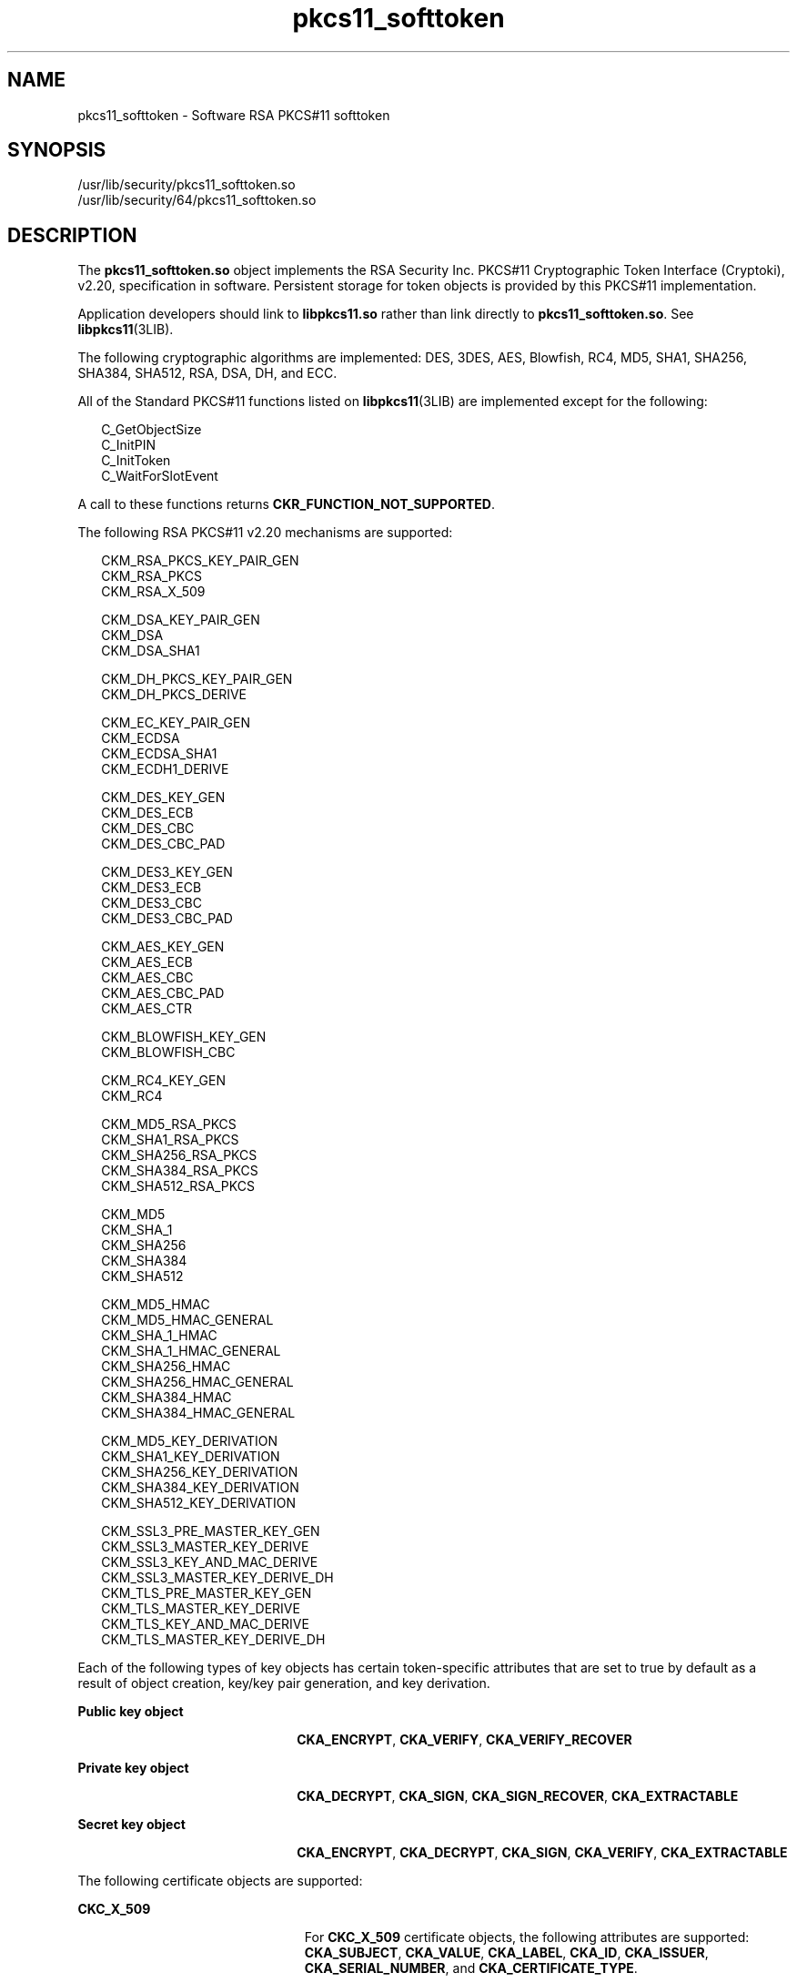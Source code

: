 '\" te
.\" Copyright (c) 2008, 2011, Oracle and/or its affiliates. All rights reserved.
.TH pkcs11_softtoken 5 "12 Jul 2011" "SunOS 5.11" "Standards, Environments, and Macros"
.SH NAME
pkcs11_softtoken \- Software RSA PKCS#11 softtoken
.SH SYNOPSIS
.LP
.nf
/usr/lib/security/pkcs11_softtoken.so
/usr/lib/security/64/pkcs11_softtoken.so
.fi

.SH DESCRIPTION
.sp
.LP
The \fBpkcs11_softtoken.so\fR object implements the RSA Security Inc. PKCS#11 Cryptographic Token Interface (Cryptoki), v2.20, specification in software. Persistent storage for token objects is provided by this PKCS#11 implementation. 
.sp
.LP
Application developers should link to \fBlibpkcs11.so\fR rather than link directly to \fBpkcs11_softtoken.so\fR. See \fBlibpkcs11\fR(3LIB).
.sp
.LP
The following cryptographic algorithms are implemented: DES, 3DES, AES, Blowfish, RC4, MD5, SHA1, SHA256, SHA384, SHA512, RSA, DSA, DH, and ECC.
.sp
.LP
All of the Standard PKCS#11 functions listed on \fBlibpkcs11\fR(3LIB) are implemented except for the following:
.sp
.in +2
.nf
C_GetObjectSize
C_InitPIN
C_InitToken
C_WaitForSlotEvent
.fi
.in -2

.sp
.LP
A call to these functions returns \fBCKR_FUNCTION_NOT_SUPPORTED\fR.
.sp
.LP
The following RSA PKCS#11 v2.20 mechanisms are supported:
.sp
.in +2
.nf
CKM_RSA_PKCS_KEY_PAIR_GEN
CKM_RSA_PKCS
CKM_RSA_X_509

CKM_DSA_KEY_PAIR_GEN
CKM_DSA
CKM_DSA_SHA1

CKM_DH_PKCS_KEY_PAIR_GEN
CKM_DH_PKCS_DERIVE

CKM_EC_KEY_PAIR_GEN
CKM_ECDSA
CKM_ECDSA_SHA1
CKM_ECDH1_DERIVE

CKM_DES_KEY_GEN
CKM_DES_ECB
CKM_DES_CBC
CKM_DES_CBC_PAD

CKM_DES3_KEY_GEN
CKM_DES3_ECB
CKM_DES3_CBC
CKM_DES3_CBC_PAD

CKM_AES_KEY_GEN
CKM_AES_ECB
CKM_AES_CBC
CKM_AES_CBC_PAD
CKM_AES_CTR

CKM_BLOWFISH_KEY_GEN
CKM_BLOWFISH_CBC

CKM_RC4_KEY_GEN
CKM_RC4

CKM_MD5_RSA_PKCS
CKM_SHA1_RSA_PKCS
CKM_SHA256_RSA_PKCS
CKM_SHA384_RSA_PKCS
CKM_SHA512_RSA_PKCS

CKM_MD5
CKM_SHA_1
CKM_SHA256
CKM_SHA384
CKM_SHA512

CKM_MD5_HMAC
CKM_MD5_HMAC_GENERAL
CKM_SHA_1_HMAC
CKM_SHA_1_HMAC_GENERAL
CKM_SHA256_HMAC
CKM_SHA256_HMAC_GENERAL
CKM_SHA384_HMAC
CKM_SHA384_HMAC_GENERAL

CKM_MD5_KEY_DERIVATION
CKM_SHA1_KEY_DERIVATION
CKM_SHA256_KEY_DERIVATION
CKM_SHA384_KEY_DERIVATION
CKM_SHA512_KEY_DERIVATION

CKM_SSL3_PRE_MASTER_KEY_GEN 
CKM_SSL3_MASTER_KEY_DERIVE
CKM_SSL3_KEY_AND_MAC_DERIVE
CKM_SSL3_MASTER_KEY_DERIVE_DH
CKM_TLS_PRE_MASTER_KEY_GEN 
CKM_TLS_MASTER_KEY_DERIVE 
CKM_TLS_KEY_AND_MAC_DERIVE 
CKM_TLS_MASTER_KEY_DERIVE_DH
.fi
.in -2

.sp
.LP
Each of the following types of key objects has certain token-specific attributes that are set to true by default as a result of object creation, key/key pair generation, and key derivation.
.sp
.ne 2
.mk
.na
\fBPublic key object\fR
.ad
.RS 22n
.rt  
\fBCKA_ENCRYPT\fR, \fBCKA_VERIFY\fR, \fBCKA_VERIFY_RECOVER\fR
.RE

.sp
.ne 2
.mk
.na
\fBPrivate key object\fR
.ad
.RS 22n
.rt  
\fBCKA_DECRYPT\fR, \fBCKA_SIGN\fR, \fBCKA_SIGN_RECOVER\fR, \fBCKA_EXTRACTABLE\fR
.RE

.sp
.ne 2
.mk
.na
\fBSecret key object\fR
.ad
.RS 22n
.rt  
\fBCKA_ENCRYPT\fR, \fBCKA_DECRYPT\fR, \fBCKA_SIGN\fR, \fBCKA_VERIFY\fR, \fBCKA_EXTRACTABLE\fR
.RE

.sp
.LP
The following certificate objects are supported:
.sp
.ne 2
.mk
.na
\fB\fBCKC_X_509\fR\fR
.ad
.RS 23n
.rt  
For \fBCKC_X_509\fR certificate objects, the following attributes are supported: \fBCKA_SUBJECT\fR, \fBCKA_VALUE\fR, \fBCKA_LABEL\fR, \fBCKA_ID\fR, \fBCKA_ISSUER\fR, \fBCKA_SERIAL_NUMBER\fR, and \fBCKA_CERTIFICATE_TYPE\fR.
.RE

.sp
.ne 2
.mk
.na
\fB\fBCKC_X_509_ATTR_CERT\fR\fR
.ad
.RS 23n
.rt  
For \fBCKC_X_509_ATTR_CERT\fR certificate objects, the following attributes are supported: \fBCKA_OWNER\fR, \fBCKA_VALUE, CKA_LABEL\fR, \fBCKA_SERIAL_NUMBER\fR, \fBCKA_AC_ISSUER\fR, \fBCKA_ATTR_TYPES\fR, and \fBCKA_CERTIFICATE_TYPE\fR.
.RE

.sp
.LP
The search operation of objects matching the template is performed at \fBC_FindObjectsInit\fR. The matched objects are cached for subsequent \fBC_FindObjects\fR operations.
.sp
.LP
The \fBpkcs11_softtoken.so\fR object provides a filesystem-based persistent token object store for storing token objects. The default location of the token object store is the user's home directory returned by \fBgetpwuid_r()\fR. The user can override the default location by using the \fB${SOFTTOKEN_DIR}\fR environment variable.
.sp
.LP
If the token object store has never been initialized, the \fBC_Login()\fR function might return \fBCKR_OK\fR but the user is not able to create, generate, derive or find any private token object and receives \fBCKR_PIN_EXPIRED\fR.
.sp
.LP
The user must use the \fBpktool\fR(1) \fBsetpin\fR command with the default passphrase "changeme" as the old passphrase to change the passphrase of the object store. This action is needed to initialize and set the passphrase to a newly created token object store.
.sp
.LP
After logging into object store with the new passphrase that was set by the \fBpktool setpin\fR command, the user can create and store the private token object in this newly created object store. Until the token object store is initialized by \fBsetpin\fR, the \fBC_Login()\fR function is allowed, but all attempts by the user to create, generate, derive or find any private token object fails with a \fBCKR_PIN_EXPIRED\fR error.
.sp
.LP
The PIN provided for \fBC_Login()\fR and \fBC_SetPIN()\fR functions can be any string of characters with lengths between 1 and 256 and no embedded nulls.
.sp
.LP
The default location of the token object store is in the user's home directory returned by \fBgerpwuid_r()\fR. It is followed by \fB/.sunw/pkcs11_softtoken/\fR, and the default location is \fB~/.sunw/pkcs11_softtoken()\fR. 
.sp
.LP
The user can override the default location by using the \fB${SOFTTOKEN_DIR}\fR environment variable. The location for the alternate token object store is \fB${SOFTTOKEN_DIR}/pkcs11_softtoken/\fR.
.SH RETURN VALUES
.sp
.LP
The return values for each of the implemented functions are defined and listed in the RSA PKCS#11 v2.20 specification. See http://www.rsasecurity.com
.SH FILES
.sp
.ne 2
.mk
.na
\fB\fB\fIuser_home_directory\fR/.sunw/pkcs11_softtoken\fR\fR
.ad
.sp .6
.RS 4n
user's default token object store
.RE

.sp
.ne 2
.mk
.na
\fB\fB${SOFTTOKEN_DIR}/pkcs11_softtoken\fR\fR
.ad
.sp .6
.RS 4n
alternate token object store
.RE

.SH ATTRIBUTES
.sp
.LP
See \fBattributes\fR(5) for a description of the following attributes:
.sp

.sp
.TS
tab() box;
cw(2.75i) |cw(2.75i) 
lw(2.75i) |lw(2.75i) 
.
ATTRIBUTE TYPEATTRIBUTE VALUE
_
Interface StabilityCommitted
_
MT-LevelT{
MT-Safe with exceptions. See section 6.6.2 of RSA PKCS#11 v2.20.
T}
_
StandardPKCS#11 v2.20
.TE

.SH SEE ALSO
.sp
.LP
\fBpktool\fR(1), \fBcryptoadm\fR(1M), \fBlibpkcs11\fR(3LIB), \fBattributes\fR(5), \fBpkcs11_kernel\fR(5)
.sp
.LP
RSA PKCS#11 v2.20 http://www.rsasecurity.com
